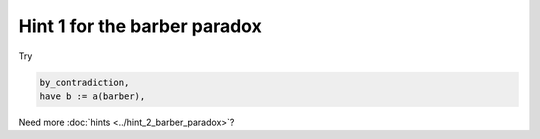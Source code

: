 .. _hint_1_barber_paradox:

Hint 1 for the barber paradox
-----------------------------------

Try 

.. code:: 
  
    by_contradiction,
    have b := a(barber),

Need more :doc:`hints <../hint_2_barber_paradox>`? 